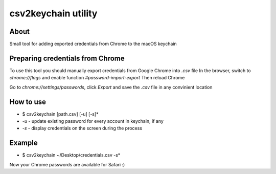 ====================
сsv2keychain utility
====================
 
About
-----

Small tool for adding exported credentials from Chrome to the macOS keychain

Preparing credentials from Chrome
---------------------------------

To use this tool you should manually export credentials from Google Chrome into *.csv* file
In the browser, switch to *chrome://flags* and enable function *#password-import-export*
Then reload Chrome

Go to *chrome://settings/passwords*, click *Export* and save the *.csv* file in any convinient location

How to use
----------

* $ csv2keychain [path.csv] [-u] [-s]*

* *-u* - update existing password for every account in keychain, if any
* *-s* - display credentials on the screen during the process

Example
-------
* $ csv2keychain ~/Desktop/credentials.csv -s*

Now your Chrome passwords are available for Safari :)